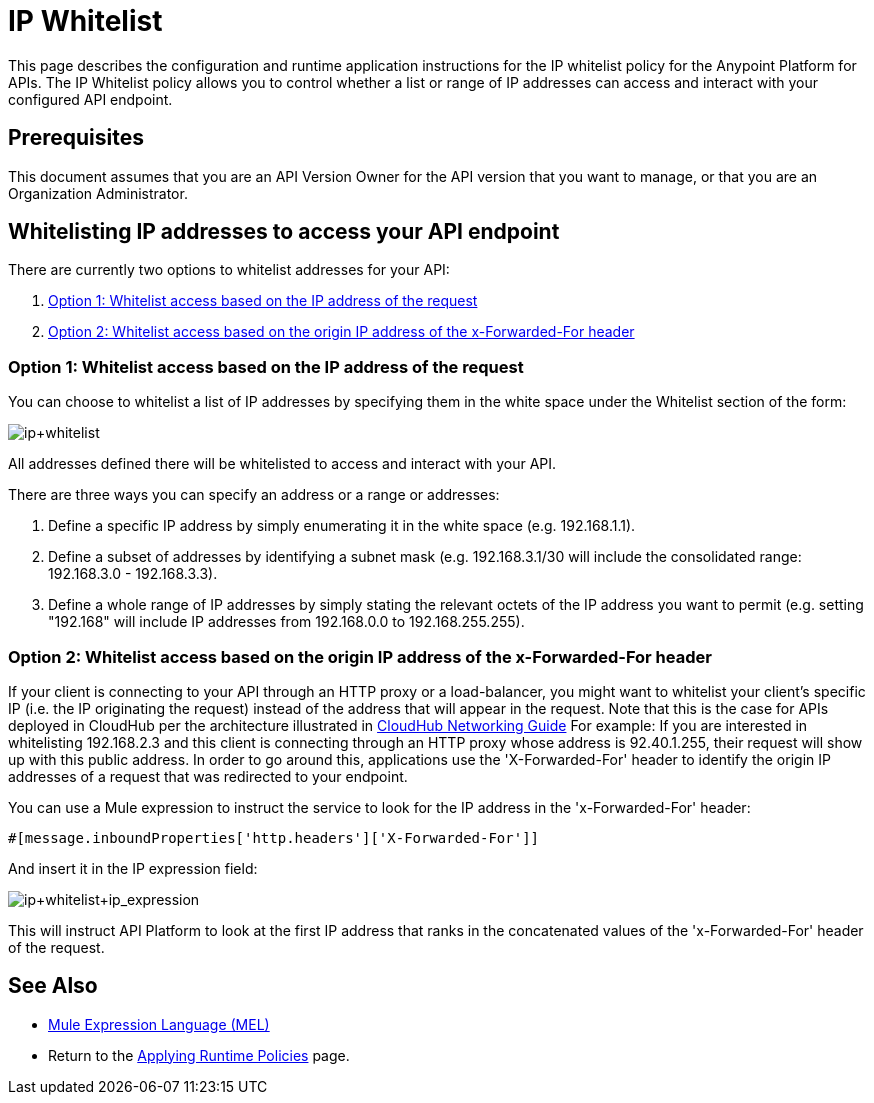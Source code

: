 = IP Whitelist
:keywords: IP, whitelist, validation, policy

This page describes the configuration and runtime application instructions for the IP whitelist policy for the Anypoint Platform for APIs.
The IP Whitelist policy allows you to control whether a list or range of IP addresses can access and interact with your configured API endpoint.

== Prerequisites
This document assumes that you are an API Version Owner for the API version that you want to manage, or that you are an Organization Administrator.

==  Whitelisting IP addresses to access your API endpoint
There are currently two options to whitelist addresses for your API:

. <<Option 1: Whitelist access based on the IP address of the request>>
. <<Option 2: Whitelist access based on the origin IP address of the x-Forwarded-For header>>

=== Option 1: Whitelist access based on the IP address of the request
You can choose to whitelist a list of IP addresses by specifying them in the white space under the Whitelist section of the form:

image:ip+whitelist.png[ip+whitelist]

All addresses defined there will be whitelisted to access and interact with your API.

There are three ways you can specify an address or a range or addresses:

. Define a specific IP address by simply enumerating it in the white space (e.g. 192.168.1.1).
. Define a subset of addresses by identifying a subnet mask (e.g. 192.168.3.1/30 will include the consolidated range: 192.168.3.0 - 192.168.3.3).
. Define a whole range of IP addresses by simply stating the relevant octets of the IP address you want to permit (e.g. setting "192.168" will include IP addresses from 192.168.0.0 to 192.168.255.255).


=== Option 2: Whitelist access based on the origin IP address of the x-Forwarded-For header
If your client is connecting to your API through an HTTP proxy or a load-balancer, you might want to whitelist your client's specific IP (i.e. the IP originating the request) instead of the address that will appear in the request. Note that this is the case for APIs deployed in CloudHub per the architecture illustrated in link:/runtime-manager/cloudhub-networking-guide[CloudHub Networking Guide]
For example:
If you are interested in whitelisting 192.168.2.3 and this client is connecting through an HTTP proxy whose address is 92.40.1.255, their request will show up with this public address.
In order to go around this, applications use the 'X-Forwarded-For' header to identify the origin IP addresses of a request that was redirected to your endpoint.

You can use a Mule expression to instruct the service to look for the IP address in the 'x-Forwarded-For' header:

[source, EML]
----
#[message.inboundProperties['http.headers']['X-Forwarded-For']]
----

And insert it in the IP expression field:

image:ip+whitelist+ip_expression.png[ip+whitelist+ip_expression]

This will instruct API Platform to look at the first IP address that ranks in the concatenated values of the 'x-Forwarded-For' header of the request.


== See Also

* link:/mule-user-guide/v/3.7/mule-expression-language-mel[Mule Expression Language (MEL)]
* Return to the link:/anypoint-platform-for-apis/applying-runtime-policies[Applying Runtime Policies] page.
